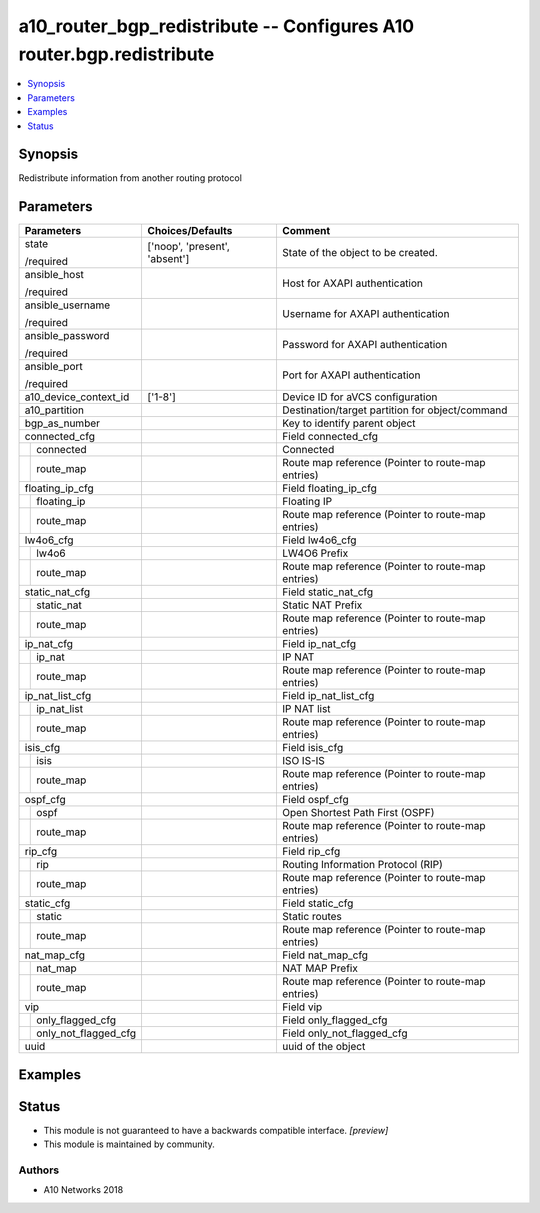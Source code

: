 .. _a10_router_bgp_redistribute_module:


a10_router_bgp_redistribute -- Configures A10 router.bgp.redistribute
=====================================================================

.. contents::
   :local:
   :depth: 1


Synopsis
--------

Redistribute information from another routing protocol






Parameters
----------

+--------------------------+-------------------------------+----------------------------------------------------+
| Parameters               | Choices/Defaults              | Comment                                            |
|                          |                               |                                                    |
|                          |                               |                                                    |
+==========================+===============================+====================================================+
| state                    | ['noop', 'present', 'absent'] | State of the object to be created.                 |
|                          |                               |                                                    |
| /required                |                               |                                                    |
+--------------------------+-------------------------------+----------------------------------------------------+
| ansible_host             |                               | Host for AXAPI authentication                      |
|                          |                               |                                                    |
| /required                |                               |                                                    |
+--------------------------+-------------------------------+----------------------------------------------------+
| ansible_username         |                               | Username for AXAPI authentication                  |
|                          |                               |                                                    |
| /required                |                               |                                                    |
+--------------------------+-------------------------------+----------------------------------------------------+
| ansible_password         |                               | Password for AXAPI authentication                  |
|                          |                               |                                                    |
| /required                |                               |                                                    |
+--------------------------+-------------------------------+----------------------------------------------------+
| ansible_port             |                               | Port for AXAPI authentication                      |
|                          |                               |                                                    |
| /required                |                               |                                                    |
+--------------------------+-------------------------------+----------------------------------------------------+
| a10_device_context_id    | ['1-8']                       | Device ID for aVCS configuration                   |
|                          |                               |                                                    |
|                          |                               |                                                    |
+--------------------------+-------------------------------+----------------------------------------------------+
| a10_partition            |                               | Destination/target partition for object/command    |
|                          |                               |                                                    |
|                          |                               |                                                    |
+--------------------------+-------------------------------+----------------------------------------------------+
| bgp_as_number            |                               | Key to identify parent object                      |
|                          |                               |                                                    |
|                          |                               |                                                    |
+--------------------------+-------------------------------+----------------------------------------------------+
| connected_cfg            |                               | Field connected_cfg                                |
|                          |                               |                                                    |
|                          |                               |                                                    |
+---+----------------------+-------------------------------+----------------------------------------------------+
|   | connected            |                               | Connected                                          |
|   |                      |                               |                                                    |
|   |                      |                               |                                                    |
+---+----------------------+-------------------------------+----------------------------------------------------+
|   | route_map            |                               | Route map reference (Pointer to route-map entries) |
|   |                      |                               |                                                    |
|   |                      |                               |                                                    |
+---+----------------------+-------------------------------+----------------------------------------------------+
| floating_ip_cfg          |                               | Field floating_ip_cfg                              |
|                          |                               |                                                    |
|                          |                               |                                                    |
+---+----------------------+-------------------------------+----------------------------------------------------+
|   | floating_ip          |                               | Floating IP                                        |
|   |                      |                               |                                                    |
|   |                      |                               |                                                    |
+---+----------------------+-------------------------------+----------------------------------------------------+
|   | route_map            |                               | Route map reference (Pointer to route-map entries) |
|   |                      |                               |                                                    |
|   |                      |                               |                                                    |
+---+----------------------+-------------------------------+----------------------------------------------------+
| lw4o6_cfg                |                               | Field lw4o6_cfg                                    |
|                          |                               |                                                    |
|                          |                               |                                                    |
+---+----------------------+-------------------------------+----------------------------------------------------+
|   | lw4o6                |                               | LW4O6 Prefix                                       |
|   |                      |                               |                                                    |
|   |                      |                               |                                                    |
+---+----------------------+-------------------------------+----------------------------------------------------+
|   | route_map            |                               | Route map reference (Pointer to route-map entries) |
|   |                      |                               |                                                    |
|   |                      |                               |                                                    |
+---+----------------------+-------------------------------+----------------------------------------------------+
| static_nat_cfg           |                               | Field static_nat_cfg                               |
|                          |                               |                                                    |
|                          |                               |                                                    |
+---+----------------------+-------------------------------+----------------------------------------------------+
|   | static_nat           |                               | Static NAT Prefix                                  |
|   |                      |                               |                                                    |
|   |                      |                               |                                                    |
+---+----------------------+-------------------------------+----------------------------------------------------+
|   | route_map            |                               | Route map reference (Pointer to route-map entries) |
|   |                      |                               |                                                    |
|   |                      |                               |                                                    |
+---+----------------------+-------------------------------+----------------------------------------------------+
| ip_nat_cfg               |                               | Field ip_nat_cfg                                   |
|                          |                               |                                                    |
|                          |                               |                                                    |
+---+----------------------+-------------------------------+----------------------------------------------------+
|   | ip_nat               |                               | IP NAT                                             |
|   |                      |                               |                                                    |
|   |                      |                               |                                                    |
+---+----------------------+-------------------------------+----------------------------------------------------+
|   | route_map            |                               | Route map reference (Pointer to route-map entries) |
|   |                      |                               |                                                    |
|   |                      |                               |                                                    |
+---+----------------------+-------------------------------+----------------------------------------------------+
| ip_nat_list_cfg          |                               | Field ip_nat_list_cfg                              |
|                          |                               |                                                    |
|                          |                               |                                                    |
+---+----------------------+-------------------------------+----------------------------------------------------+
|   | ip_nat_list          |                               | IP NAT list                                        |
|   |                      |                               |                                                    |
|   |                      |                               |                                                    |
+---+----------------------+-------------------------------+----------------------------------------------------+
|   | route_map            |                               | Route map reference (Pointer to route-map entries) |
|   |                      |                               |                                                    |
|   |                      |                               |                                                    |
+---+----------------------+-------------------------------+----------------------------------------------------+
| isis_cfg                 |                               | Field isis_cfg                                     |
|                          |                               |                                                    |
|                          |                               |                                                    |
+---+----------------------+-------------------------------+----------------------------------------------------+
|   | isis                 |                               | ISO IS-IS                                          |
|   |                      |                               |                                                    |
|   |                      |                               |                                                    |
+---+----------------------+-------------------------------+----------------------------------------------------+
|   | route_map            |                               | Route map reference (Pointer to route-map entries) |
|   |                      |                               |                                                    |
|   |                      |                               |                                                    |
+---+----------------------+-------------------------------+----------------------------------------------------+
| ospf_cfg                 |                               | Field ospf_cfg                                     |
|                          |                               |                                                    |
|                          |                               |                                                    |
+---+----------------------+-------------------------------+----------------------------------------------------+
|   | ospf                 |                               | Open Shortest Path First (OSPF)                    |
|   |                      |                               |                                                    |
|   |                      |                               |                                                    |
+---+----------------------+-------------------------------+----------------------------------------------------+
|   | route_map            |                               | Route map reference (Pointer to route-map entries) |
|   |                      |                               |                                                    |
|   |                      |                               |                                                    |
+---+----------------------+-------------------------------+----------------------------------------------------+
| rip_cfg                  |                               | Field rip_cfg                                      |
|                          |                               |                                                    |
|                          |                               |                                                    |
+---+----------------------+-------------------------------+----------------------------------------------------+
|   | rip                  |                               | Routing Information Protocol (RIP)                 |
|   |                      |                               |                                                    |
|   |                      |                               |                                                    |
+---+----------------------+-------------------------------+----------------------------------------------------+
|   | route_map            |                               | Route map reference (Pointer to route-map entries) |
|   |                      |                               |                                                    |
|   |                      |                               |                                                    |
+---+----------------------+-------------------------------+----------------------------------------------------+
| static_cfg               |                               | Field static_cfg                                   |
|                          |                               |                                                    |
|                          |                               |                                                    |
+---+----------------------+-------------------------------+----------------------------------------------------+
|   | static               |                               | Static routes                                      |
|   |                      |                               |                                                    |
|   |                      |                               |                                                    |
+---+----------------------+-------------------------------+----------------------------------------------------+
|   | route_map            |                               | Route map reference (Pointer to route-map entries) |
|   |                      |                               |                                                    |
|   |                      |                               |                                                    |
+---+----------------------+-------------------------------+----------------------------------------------------+
| nat_map_cfg              |                               | Field nat_map_cfg                                  |
|                          |                               |                                                    |
|                          |                               |                                                    |
+---+----------------------+-------------------------------+----------------------------------------------------+
|   | nat_map              |                               | NAT MAP Prefix                                     |
|   |                      |                               |                                                    |
|   |                      |                               |                                                    |
+---+----------------------+-------------------------------+----------------------------------------------------+
|   | route_map            |                               | Route map reference (Pointer to route-map entries) |
|   |                      |                               |                                                    |
|   |                      |                               |                                                    |
+---+----------------------+-------------------------------+----------------------------------------------------+
| vip                      |                               | Field vip                                          |
|                          |                               |                                                    |
|                          |                               |                                                    |
+---+----------------------+-------------------------------+----------------------------------------------------+
|   | only_flagged_cfg     |                               | Field only_flagged_cfg                             |
|   |                      |                               |                                                    |
|   |                      |                               |                                                    |
+---+----------------------+-------------------------------+----------------------------------------------------+
|   | only_not_flagged_cfg |                               | Field only_not_flagged_cfg                         |
|   |                      |                               |                                                    |
|   |                      |                               |                                                    |
+---+----------------------+-------------------------------+----------------------------------------------------+
| uuid                     |                               | uuid of the object                                 |
|                          |                               |                                                    |
|                          |                               |                                                    |
+--------------------------+-------------------------------+----------------------------------------------------+







Examples
--------

.. code-block:: yaml+jinja

    





Status
------




- This module is not guaranteed to have a backwards compatible interface. *[preview]*


- This module is maintained by community.



Authors
~~~~~~~

- A10 Networks 2018

